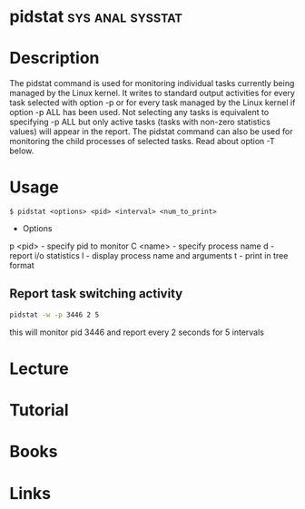 #+TAGS: sys anal sysstat


* pidstat						   :sys:anal:sysstat:
* Description
The pidstat command is used for monitoring individual tasks currently being managed by the Linux kernel. It writes to standard output activities for every task selected with option -p or for every task managed by the Linux kernel if option -p ALL has been used. Not selecting any tasks is equivalent to specifying -p ALL but only active tasks (tasks with non-zero statistics values) will appear in the report.
The pidstat command can also be used for monitoring the child processes of selected tasks. Read about option -T below.

* Usage
#+BEGIN_EXAMPLE
$ pidstat <options> <pid> <interval> <num_to_print>
#+END_EXAMPLE

- Options
p <pid> - specify pid to monitor
C <name> - specify process name 
d - report i/o statistics
l - display process name and arguments
t - print in tree format

** Report task switching activity
#+BEGIN_SRC sh
pidstat -w -p 3446 2 5
#+END_SRC
this will monitor pid 3446 and report every 2 seconds for 5 intervals

* Lecture
* Tutorial
* Books
* Links
